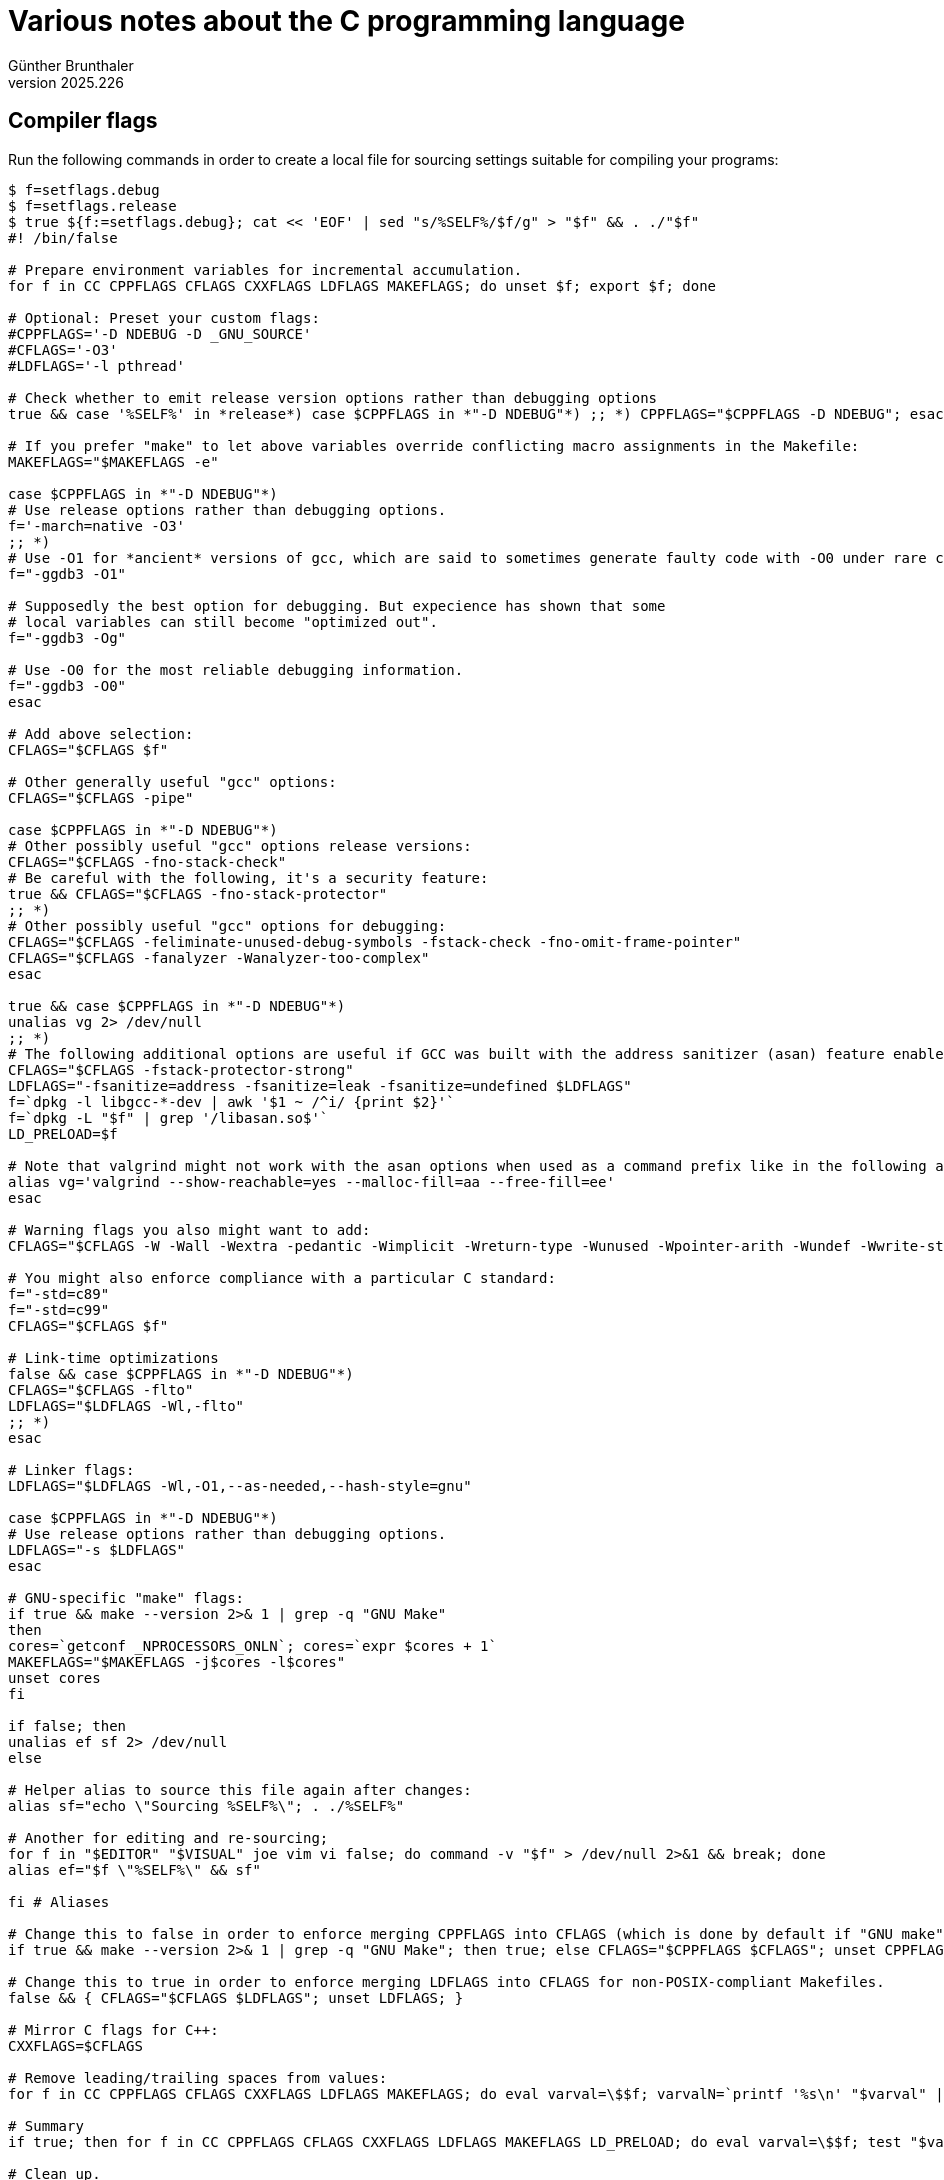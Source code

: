 ﻿Various notes about the C programming language
==============================================
Günther Brunthaler
v2025.226


[[cc_options_ivcs6e88l8n1elarieuccw5ud]]
Compiler flags
--------------

Run the following commands in order to create a local file for sourcing settings suitable for compiling your programs:

----
$ f=setflags.debug
$ f=setflags.release
$ true ${f:=setflags.debug}; cat << 'EOF' | sed "s/%SELF%/$f/g" > "$f" && . ./"$f"
#! /bin/false

# Prepare environment variables for incremental accumulation.
for f in CC CPPFLAGS CFLAGS CXXFLAGS LDFLAGS MAKEFLAGS; do unset $f; export $f; done

# Optional: Preset your custom flags:
#CPPFLAGS='-D NDEBUG -D _GNU_SOURCE'
#CFLAGS='-O3'
#LDFLAGS='-l pthread'

# Check whether to emit release version options rather than debugging options
true && case '%SELF%' in *release*) case $CPPFLAGS in *"-D NDEBUG"*) ;; *) CPPFLAGS="$CPPFLAGS -D NDEBUG"; esac; esac

# If you prefer "make" to let above variables override conflicting macro assignments in the Makefile:
MAKEFLAGS="$MAKEFLAGS -e"

case $CPPFLAGS in *"-D NDEBUG"*)
# Use release options rather than debugging options.
f='-march=native -O3'
;; *)
# Use -O1 for *ancient* versions of gcc, which are said to sometimes generate faulty code with -O0 under rare circumstances:
f="-ggdb3 -O1"

# Supposedly the best option for debugging. But expecience has shown that some
# local variables can still become "optimized out".
f="-ggdb3 -Og"

# Use -O0 for the most reliable debugging information.
f="-ggdb3 -O0"
esac

# Add above selection:
CFLAGS="$CFLAGS $f"

# Other generally useful "gcc" options:
CFLAGS="$CFLAGS -pipe"

case $CPPFLAGS in *"-D NDEBUG"*)
# Other possibly useful "gcc" options release versions:
CFLAGS="$CFLAGS -fno-stack-check"
# Be careful with the following, it's a security feature:
true && CFLAGS="$CFLAGS -fno-stack-protector"
;; *)
# Other possibly useful "gcc" options for debugging:
CFLAGS="$CFLAGS -feliminate-unused-debug-symbols -fstack-check -fno-omit-frame-pointer"
CFLAGS="$CFLAGS -fanalyzer -Wanalyzer-too-complex"
esac

true && case $CPPFLAGS in *"-D NDEBUG"*)
unalias vg 2> /dev/null
;; *)
# The following additional options are useful if GCC was built with the address sanitizer (asan) feature enabled:
CFLAGS="$CFLAGS -fstack-protector-strong"
LDFLAGS="-fsanitize=address -fsanitize=leak -fsanitize=undefined $LDFLAGS"
f=`dpkg -l libgcc-*-dev | awk '$1 ~ /^i/ {print $2}'`
f=`dpkg -L "$f" | grep '/libasan.so$'`
LD_PRELOAD=$f

# Note that valgrind might not work with the asan options when used as a command prefix like in the following alias:
alias vg='valgrind --show-reachable=yes --malloc-fill=aa --free-fill=ee'
esac

# Warning flags you also might want to add:
CFLAGS="$CFLAGS -W -Wall -Wextra -pedantic -Wimplicit -Wreturn-type -Wunused -Wpointer-arith -Wundef -Wwrite-strings -Wdeclaration-after-statement -Wconversion -Wredundant-decls -Winit-self -Wno-multichar -Wno-missing-field-initializers -Wno-overlength-strings -Wno-parentheses -Wno-uninitialized -fno-builtin-vprintf"

# You might also enforce compliance with a particular C standard:
f="-std=c89"
f="-std=c99"
CFLAGS="$CFLAGS $f"

# Link-time optimizations
false && case $CPPFLAGS in *"-D NDEBUG"*)
CFLAGS="$CFLAGS -flto"
LDFLAGS="$LDFLAGS -Wl,-flto"
;; *)
esac

# Linker flags:
LDFLAGS="$LDFLAGS -Wl,-O1,--as-needed,--hash-style=gnu"

case $CPPFLAGS in *"-D NDEBUG"*)
# Use release options rather than debugging options.
LDFLAGS="-s $LDFLAGS"
esac

# GNU-specific "make" flags:
if true && make --version 2>& 1 | grep -q "GNU Make"
then
cores=`getconf _NPROCESSORS_ONLN`; cores=`expr $cores + 1`
MAKEFLAGS="$MAKEFLAGS -j$cores -l$cores"
unset cores
fi

if false; then
unalias ef sf 2> /dev/null
else

# Helper alias to source this file again after changes:
alias sf="echo \"Sourcing %SELF%\"; . ./%SELF%"

# Another for editing and re-sourcing;
for f in "$EDITOR" "$VISUAL" joe vim vi false; do command -v "$f" > /dev/null 2>&1 && break; done
alias ef="$f \"%SELF%\" && sf"

fi # Aliases

# Change this to false in order to enforce merging CPPFLAGS into CFLAGS (which is done by default if "GNU make" is not used because POSIX does not spefify CPPFLAGS):
if true && make --version 2>& 1 | grep -q "GNU Make"; then true; else CFLAGS="$CPPFLAGS $CFLAGS"; unset CPPFLAGS; fi

# Change this to true in order to enforce merging LDFLAGS into CFLAGS for non-POSIX-compliant Makefiles.
false && { CFLAGS="$CFLAGS $LDFLAGS"; unset LDFLAGS; }

# Mirror C flags for C++:
CXXFLAGS=$CFLAGS

# Remove leading/trailing spaces from values:
for f in CC CPPFLAGS CFLAGS CXXFLAGS LDFLAGS MAKEFLAGS; do eval varval=\$$f; varvalN=`printf '%s\n' "$varval" | sed 's/^ *//; s/ *$//'`; test "$varval" = "$varvalN" && continue; eval $f=\$varvalN; done; unset varval varvalN

# Summary
if true; then for f in CC CPPFLAGS CFLAGS CXXFLAGS LDFLAGS MAKEFLAGS LD_PRELOAD; do eval varval=\$$f; test "$varval" && echo "$f=\"$varval\""; done; unset varval; alias | command grep -E '^alias (ef|sf|vg)='; fi

# Clean up.
unset f

EOF
----

Save current compiler flags to a file
~~~~~~~~~~~~~~~~~~~~~~~~~~~~~~~~~~~~~

Sometimes you might have defined and exported variables like `$CFLAGS' manually so that `make` will use them. The following command will save those definitions into a file

----
$ sh -c "export -p | grep -E '^export (AS|C|CPP|CXX|LD|MAKE)FLAGS='" > setflags
----

allowing it to `source` it in a future session again:

----
$ . ./setflags # Restore saved flags.
----

This can also be used to edit the current flags in a text editor and re-source them immediately after this, applying the changes to the current session.

The `sh` command invocation in the above command might seem unnecessary, but it is necessary to force some shells (read: `bash`) to write a 'POSIX'-compliant output script.


Depending on a particular revision of the C standard
----------------------------------------------------

Add the following lines to your C source file in order to ensure a C99-compliant compiler must be used to compile it:

----
#if !defined __STDC_VERSION__ || __STDC_VERSION__ < 199901
   #error "This source file requires a C99 compliant C compiler!"
#endif
----

This especially helpful when using types from the <inttypes.h> header or printf-formats such as "%z" which are not defined for C89.


Detecting all currently published versions of the C standard
------------------------------------------------------------

Preprocessor expressions can be used to detect whether the compiler supports a particular revision of the C standard.

* impossible for original C without a preprocessor (1972)
* undefined for original C with preprocessor (1973)
* `!defined(__STDC__)` for K&R C (1978)
* `defined(__STDC__) && __STDC__ == 1` for C89 and C 90 ("ANSI C")
+
----
#if !defined(__STDC__) || __STDC__ != 1
   #error "This source file requires a C89 compliant C compiler!"
#endif
----
* `defined(__STDC_VERSION__) && __STDC_VERSION__ == 199409L` for C95 (Small addendum to C90)
+
----
#if !defined(__STDC_VERSION__) || __STDC_VERSION__ < 199409L
   #error "This source file requires a C95 compliant C compiler!"
#endif
----
* `defined(__STDC_VERSION__) && __STDC_VERSION__ == 199901L` for C99
+
----
#if !defined(__STDC_VERSION__) || __STDC_VERSION__ < 199901L
   #error "This source file requires a C99 compliant C compiler!"
#endif
----
* `defined(__STDC_VERSION__) && __STDC_VERSION__ == 201112L` for C11
+
----
#if !defined(__STDC_VERSION__) || __STDC_VERSION__ < 201112L
   #error "This source file requires a C11 compliant C compiler!"
#endif
----
* `defined(__STDC_VERSION__) && __STDC_VERSION__ == 201710L` for C17
+
----
#if !defined(__STDC_VERSION__) || __STDC_VERSION__ < 201710L
   #error "This source file requires a C17 compliant C compiler!"
#endif
----
* `defined(__STDC_VERSION__) && __STDC_VERSION__ == 202311L` for C23
+
----
#if !defined(__STDC_VERSION__) || __STDC_VERSION__ < 202311L
   #error "This source file requires a C23 compliant C compiler!"
#endif
----

All revisions which define `__STDC_VERSION__` also define `__STDC__ == 1`. Because only this single value has been defined for `__STDC__`, most code only checks whether `defined(__STDC__)` and ignores its value.

C89 is the same as C90 except for some formatting formatting changes.

C95 is mostly the same as C90 with some minor corrections and a few additions for better international character set support.

Note that it is strictly not necessary to check whether a macro is defined before comparing is value. The C89 standard defines that an undefined macro shall evaluate to 0 in a preprocessor expression on its own.

However, some widely-used C compilers seem to ignore this and report a syntax error when comparing an undefined macro to some numerical literal. Also, a K&R C compiler might be running which does not need to comply to the C89 rules.


Best available free copies of the C standard
--------------------------------------------

Unfortunately, the final versions of the C standard are not free. However, there are free working drafts available, which include most except last-minute changes of the standard revisions.

The following working drafts come closest to the finally published standards:

* C78: Not available. Defined by the book "+The C Programming Language+", First Edition, 1978, ISBN 9780131101630.
* C89, C90: https://github.com/sys-research/c-standard-drafts/raw/main/C89:C90.pdf[+ISO-C 89 (ANSI C) Standard (1990) - ANSI∕ISO 9899-1990 (R1997)+]
* C99: https://www.open-std.org/jtc1/sc22/wg14/www/docs/n1256.pdf[+ISO-C 99 Standard Draft - ISO∕IEC 9899-TC3 (N1256, 2007-09-07)+]
* C11: https://www.open-std.org/jtc1/sc22/wg14/www/docs/n1570.pdf[+ISO-C 11 Standard Draft - ISO∕IEC 9899:2011 (N1570, 2011-04-12)+]
* C17: https://www.open-std.org/jtc1/sc22/wg14/www/docs/n1570.pdf[+ISO-C 17 Standard Draft - ISO∕IEC 9899:2017 (N2176, 2017-11-01)+]
* C23: https://www.open-std.org/jtc1/sc22/wg14/www/docs/n3220.pdf[+ISO-C 23 Standard Draft - ISO∕IEC 9899:2024 (N3220, 2024-02-21)+]


A portable Makefile for small projects
--------------------------------------

Maybe you also want a skeleton portable POSIX Makefile for your project. Here are some you can copy.


Minimal
~~~~~~~

This assumes your program does not need any additional libraries (such as `libm`):

----
$ m=Makefile && test -e "$m" || unexpand << 'EOF' > "$m"; unset m
.POSIX:

# You may redefine these settings via the "make" command line or export them
# as environment variables and (in the latter case only) also
# "export MAKEFLAGS=e". Or just edit this file.

CFLAGS = -D NDEBUG -O
LDFLAGS = -s

# No need to redefine these.
TARGETS = myprog

.PHONY: all clean

all: $(TARGETS)

clean:
        -rm $(TARGETS)
EOF
----


Using some libraries
~~~~~~~~~~~~~~~~~~~~

This assumes your program needs to be linked against an additional library (`libm` in this example):

----
$ m=Makefile && test -e "$m" || unexpand << 'EOF' > "$m"; unset m
.POSIX:

# You may redefine these settings via the "make" command line or export them
# as environment variables and (in the latter case only) also
# "export MAKEFLAGS=e". Or just edit this file.
CPPFLAGS = -D NDEBUG
CFLAGS = -O
LDFLAGS = -s

# No need to redefine these.
LIBS = -lm

TARGETS = myprog

.PHONY: all clean

all: $(TARGETS)

clean:  
        -rm $(TARGETS)

AUG_CFLAGS = $(CPPFLAGS) $(CFLAGS)
AUG_LDFLAGS = $(LDFLAGS) $(LIBS)

.c:
        $(CC) $(AUG_CFLAGS) -o $@ $< $(AUG_LDFLAGS)

EOF
----


Overriding Makefile macros
~~~~~~~~~~~~~~~~~~~~~~~~~~

If a `Makefile` contains macro definitions like that for `CFLAGS` in the above listing, but you would like to use different definitions, there are 2 ways how to override them without editing the `Makefile`.

* Assign them in the `make` command line. E. g. like this:
+
----
make CFLAGS="-D NDEBUG -O3"
----

* Export them as environment variables with the same names and pass the `-e` option to `make`, like this:
+
----
$ export CFLAGS="-Og -ggdb3"
$ make -e
----
+
Instead of passing the `-e` option, it is also possible add the option to the exported environment variable `MAKEFLAGS` instead, such as with command
+
----
$ export MAKEFLAGS=-e
$ export CFLAGS="-Og -ggdb3"
$ make
----

Note that the `-e` is only necessary if the `Makefile` already contains a definition for one of the macros you want to define. Otherwise, exporting environment variables with the same names as the macros will suffice and option `-e` will not be necessary. This option is only required for actually *overriding* macros already defined in the Makefile.


Generate Makefile dependencies
~~~~~~~~~~~~~~~~~~~~~~~~~~~~~~

If you want to create your Makefile by hand rather than by some other tool like automake or cmake, you can use `gcc` to detect and emit emit `Makefile` rules, especially for local header files.


Header files
^^^^^^^^^^^^

Lets say you already have a `Makefile` and want to add dependencies for compiling two new source files `source1.c` and `source2.c` which include several header files from the current project.

First you need to know any `-D` or `-I` options your `Makefile` might require. Show them with

----
$ make -np | grep -E '^C(PP|XX)?FLAGS'
----

And let's say you found out that options `-I . -I include` are required.

Now run this command:

----
$ gcc -MM -I . -I include source1.c source2.c >> Makefile
----

which determines the dependencies for those two files and adds them to the `Makefile`. (Note that you had to add the `-D` and `-I` options displayed by the previous command after the `-MM`, being followed by the source files to be examined.)

Then edit `Makefile` to reformat the new dependencies if needed and move them to the right spot within the `Makefile` according to your taste.


Linking order
^^^^^^^^^^^^^

Header files are one thing, but figuring out the correct order for specifying the object files and libraries for linking is a completely different thing.

After compiling the individual source files into .o files, run

----
$ > s2d > s2r; nm -APgtd -- *.[oa] | awk '
	{$1= substr($1, 1, length($1) - 1)}
	$4 ~ /^[0-9]/ {print $2 " " $1 >> "s2d"; next}
	{print $2 " " $1 >> "s2r"}
  ' o="$o"; { export LC_COLLATE=C; \
  	for f in s2d s2r; do sort -uo $f $f; done; \
	sort -o d2s -t ' ' -k 2 s2d; \
	sort -o r2s -t ' ' -k 2 s2r; \
  }
----

which will create two lists:

`s2d`:: associate a symbol with all `.o` files that define it
`s2r`:: associate a symbol with all `.o` files that reference it
`d2s`:: associate `.o` files with all symbols they define
`r2s`:: associate `.o` files with all symbols they reference

For creating the correct linking order, start with the object files which define symbol `main`


Navigating between source files
-------------------------------

Run

----
$ command -v ctags || sudo apt-get install exuberant-ctags
$ ctags -R
----

in the top-level source directory, which will generate a "tags" file, containing an index of all/most symbols defined in all the source files. Many programmer's text editors have support such a file and can then jump to the definition of some symbol currently under the cursor.

"cscope" is an even more powerful similar tool which also supports fulltext search, but it does not scale well to really large source trees such as the Linux kernel.


Avoiding multiple inclusions of the same header
-----------------------------------------------

Use something like this as a template for your new C header file:

----
#ifndef HEADER_8QDXCGTQV6APHZ78QRWYA5YPM_INCLUDED
#ifdef __cplusplus
   extern "C" {
#endif

/* Actual content goes here... */

#ifdef __cplusplus
   }
#endif
#endif /* !HEADER_8QDXCGTQV6APHZ78QRWYA5YPM_INCLUDED */
----

Use the following command line in order to generate a suitable UUID-based HEADER_* symbol:

----
$ uuidgen -t | perl -MMath::BigInt -e '$a= "09ANPZ";
$a =~ s/(..)(?=(?:..)+$)/\1:/g;
$a= join "", map {($a, $b)= split //, $_; $a .. $b} split /:/, $a;
$u= <>; $u =~ s/[^[:xdigit:]]//g; $u= Math::BigInt->from_hex($u); $o= "";
for ($i= 25; $i--; ) {$o= substr($a, $u % 35, 1) . $o; $u/= 35};
print "HEADER_${o}_INCLUDED\n"'
----

If you don't want your MAC address to be included within the generated time-based UUID, replace the "uuidgen -t" with "uuidgen -r" in order to create a random-based UUID instead.
